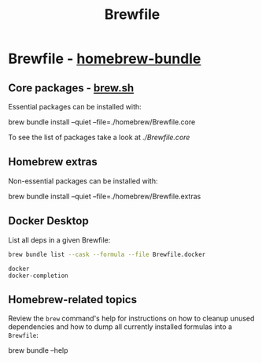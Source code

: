 #+TITLE: Brewfile
#+property: header-args :results verbatim

* Brewfile - [[https://github.com/Homebrew/homebrew-bundle][homebrew-bundle]]
  
** Core packages - [[https://brew.sh/][brew.sh]]
   :PROPERTIES:
   :CUSTOM_ID: brewfile-core
   :END:

   Essential packages can be installed with:
    
   #+begin_example bash
   brew bundle install --quiet --file=./homebrew/Brewfile.core
   #+end_example

   To see the list of packages take a look at [[file+emacs:Brewfile.core][./Brewfile.core]]

** Homebrew extras

   Non-essential packages can be installed with:
     
   #+begin_example bash
   brew bundle install --quiet --file=./homebrew/Brewfile.extras
   #+end_example

** Docker Desktop

   List all deps in a given Brewfile:
   
   #+begin_src bash
     brew bundle list --cask --formula --file Brewfile.docker
   #+end_src

   #+RESULTS:
   : docker
   : docker-completion

** Homebrew-related topics

   Review the =brew= command's help for instructions on how to cleanup
   unused dependencies and how to dump all currently installed
   formulas into a =Brewfile=:
   
   #+begin_example bash
   brew bundle --help
   #+end_example


